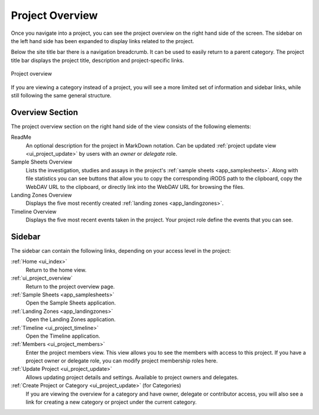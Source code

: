 .. _ui_project_overview:

Project Overview
^^^^^^^^^^^^^^^^

Once you navigate into a project, you can see the project overview on the right
hand side of the screen. The sidebar on the left hand side has been expanded to
display links related to the project.

Below the site title bar there is a navigation breadcrumb. It can be used to
easily return to a parent category. The project title bar displays the project
title, description and project-specific links.

.. figure:: _static/sodar_ui/project_detail.png
    :align: center
    :scale: 50%

    Project overview

If you are viewing a category instead of a project, you will see a more limited
set of information and sidebar links, while still following the same general
structure.


Overview Section
================

The project overview section on the right hand side of the view consists of the
following elements:

ReadMe
    An optional description for the project in MarkDown notation. Can be updated
    :ref:`project update view <ui_project_update>` by users with an *owner* or
    *delegate* role.
Sample Sheets Overview
    Lists the investigation, studies and assays in the project's
    :ref:`sample sheets <app_samplesheets>`. Along with file statistics you can
    see buttons that allow you to copy the corresponding iRODS path to the
    clipboard, copy the WebDAV URL to the clipboard, or directly link into the
    WebDAV URL for browsing the files.
Landing Zones Overview
    Displays the five most recently created
    :ref:`landing zones <app_landingzones>`.
Timeline Overview
    Displays the five most recent events taken in the project. Your project role
    define the events that you can see.


Sidebar
=======

The sidebar can contain the following links, depending on your access level in
the project:

:ref:`Home <ui_index>`
    Return to the home view.
:ref:`ui_project_overview`
    Return to the project overview page.
:ref:`Sample Sheets <app_samplesheets>`
    Open the Sample Sheets application.
:ref:`Landing Zones <app_landingzones>`
    Open the Landing Zones application.
:ref:`Timeline <ui_project_timeline>`
    Open the Timeline application.
:ref:`Members <ui_project_members>`
    Enter the project members view. This view allows you to see the members with
    access to this project. If you have a project owner or delegate role, you
    can modify project membership roles here.
:ref:`Update Project <ui_project_update>`
    Allows updating project details and settings. Available to project owners
    and delegates.
:ref:`Create Project or Category <ui_project_update>` (for Categories)
    If you are viewing the overview for a category and have owner, delegate or
    contributor access, you will also see a link for creating a new category or
    project under the current category.
